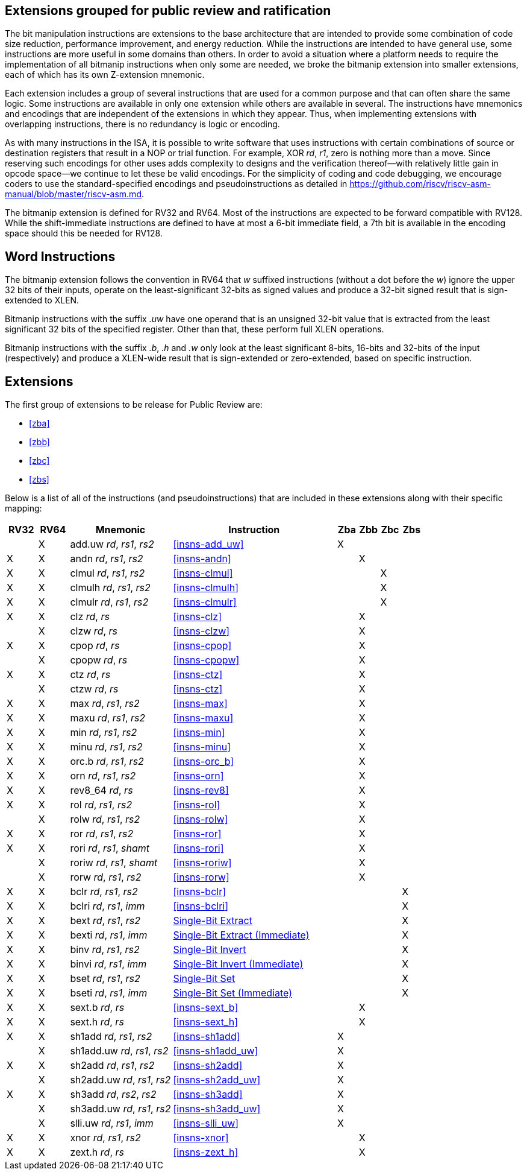 [preface]
== Extensions grouped for public review and ratification

The bit manipulation instructions are extensions to the base architecture that are intended to provide some combination of code size reduction, performance improvement, and energy reduction.
While the instructions are intended to have general use, some instructions are more useful in some domains than others.
In order to avoid a situation where a platform needs to require the implementation of all bitmanip instructions when only some are needed, we broke the bitmanip extension into smaller extensions, each of which has its own Z-extension mnemonic.

Each extension includes a group of several instructions that are used for a common purpose and that can often share the same logic.
Some instructions are available in only one extension while others are available in several.
The instructions have mnemonics and encodings that are independent of the extensions in which they appear.
Thus, when implementing extensions with overlapping instructions, there is no redundancy is logic or encoding.

As with many instructions in the ISA, it is possible to write software that uses instructions with certain combinations of source or destination registers that result in a NOP or trial function.
For example, XOR _rd_, _r1_, zero is nothing more than a move.
Since reserving such encodings for other uses adds complexity to designs and the verification thereof--with relatively little gain in opcode space--we continue to let these be valid encodings.
For the simplicity of coding and code debugging, we encourage coders to use the standard-specified encodings and pseudoinstructions as detailed in https://github.com/riscv/riscv-asm-manual/blob/master/riscv-asm.md.

The bitmanip extension is defined for RV32 and RV64.
Most of the instructions are expected to be forward compatible with RV128.
While the shift-immediate instructions are defined to have at most a 6-bit immediate field, a 7th bit is available in the encoding space should this be needed for RV128.

[preface]
== Word Instructions

The bitmanip extension follows the convention in RV64 that _w_ suffixed instructions (without a dot before the _w_) ignore the upper 32 bits of their inputs, operate on the least-significant 32-bits as signed values and produce a 32-bit signed result that is sign-extended to XLEN.

Bitmanip instructions with the suffix _.uw_ have one operand that is an unsigned 32-bit value that is extracted from the least significant 32 bits of the specified register.  Other than that, these perform full XLEN operations.

Bitmanip instructions with the suffix _.b_, _.h_ and _.w_ only look at the least significant 8-bits, 16-bits and 32-bits of the input (respectively) and produce a XLEN-wide result that is sign-extended or zero-extended, based on specific instruction.

== Extensions

The first group of extensions to be release for Public Review are:

* <<#zba>>
* <<#zbb>>
* <<#zbc>>
* <<#zbs>>

Below is a list of all of the instructions (and pseudoinstructions) that are included in these extensions
along with their specific mapping:

[%header,cols="^3,^3,10,16,^2,^2,^2,^2"]
|====
|RV32
|RV64
|Mnemonic
|Instruction
|Zba
|Zbb
|Zbc
|Zbs

|
|&#88;
|add.uw _rd_, _rs1_, _rs2_
|<<#insns-add_uw>>
|&#88;
|
|
|

|&#88;
|&#88;
|andn _rd_, _rs1_, _rs2_
|<<#insns-andn>>
|
|&#88;
|
|


|&#88;
|&#88;
|clmul _rd_, _rs1_, _rs2_
|<<#insns-clmul>>
|
|
|&#88;
|

|&#88;
|&#88;
|clmulh _rd_, _rs1_, _rs2_
|<<#insns-clmulh>>
|
|
|&#88;
|

|&#88;
|&#88;
|clmulr _rd_, _rs1_, _rs2_
|<<#insns-clmulr>>
|
|
|&#88;
|

|&#88;
|&#88;
|clz _rd_, _rs_
|<<#insns-clz>>
|
|&#88;
|
|

|
|&#88;
|clzw _rd_, _rs_
|<<#insns-clzw>>
|
|&#88;
|
|
|&#88;
|&#88;
|cpop _rd_, _rs_
|<<#insns-cpop>>
|
|&#88;
|
|

|
|&#88;
|cpopw _rd_, _rs_
|<<#insns-cpopw>>
|
|&#88;
|
|

|&#88;
|&#88;
|ctz _rd_, _rs_
|<<#insns-ctz>>
|
|&#88;
|
|

|
|&#88;
|ctzw _rd_, _rs_
|<<#insns-ctz>>
|
|&#88;
|
|

|&#88;
|&#88;
|max _rd_, _rs1_, _rs2_
|<<#insns-max>>
|
|&#88;
|
|

|&#88;
|&#88;
|maxu _rd_, _rs1_, _rs2_
|<<#insns-maxu>>
|
|&#88;
|
|

|&#88;
|&#88;
|min _rd_, _rs1_, _rs2_
|<<#insns-min>>
|
|&#88;
|
|

|&#88;
|&#88;
|minu _rd_, _rs1_, _rs2_
|<<#insns-minu>>
|
|&#88;
|
|

|&#88;
|&#88;
|orc.b _rd_, _rs1_, _rs2_
|<<#insns-orc_b>>
|
|&#88;
|
|

|&#88;
|&#88;
|orn _rd_, _rs1_, _rs2_
|<<#insns-orn>>
|
|&#88;
|
|

|&#88;
|&#88;
|rev8_64 _rd_, _rs_
|<<#insns-rev8>>
|
|&#88;
|
|

|&#88;
|&#88;
|rol _rd_, _rs1_, _rs2_
|<<#insns-rol>>
|
|&#88;
|
|

|
|&#88;
|rolw _rd_, _rs1_, _rs2_
|<<#insns-rolw>>
|
|&#88;
|
|

|&#88;
|&#88;
|ror _rd_, _rs1_, _rs2_
|<<#insns-ror>>
|
|&#88;
|
|

|&#88;
|&#88;
|rori _rd_, _rs1_, _shamt_
|<<#insns-rori>>
|
|&#88;
|
|

|
|&#88;
|roriw _rd_, _rs1_, _shamt_
|<<#insns-roriw>>
|
|&#88;
|
|

|
|&#88;
|rorw _rd_, _rs1_, _rs2_
|<<#insns-rorw>>
|
|&#88;
|
|

|&#88;
|&#88;
|bclr _rd_, _rs1_, _rs2_
|<<#insns-bclr>>
|
|
|
|&#88;

|&#88;
|&#88;
|bclri _rd_, _rs1_, _imm_
|<<#insns-bclri>>
|
|
|
|&#88;

|&#88;
|&#88;
|bext _rd_, _rs1_, _rs2_
|xref:insns/bext.adoc[Single-Bit Extract]
|
|
|
|&#88;

|&#88;
|&#88;
|bexti _rd_, _rs1_, _imm_
|xref:insns/bexti.adoc[Single-Bit Extract (Immediate)]
|
|
|
|&#88;

|&#88;
|&#88;
|binv _rd_, _rs1_, _rs2_
|xref:insns/binv.adoc[Single-Bit Invert]
|
|
|
|&#88;

|&#88;
|&#88;
|binvi _rd_, _rs1_, _imm_
|xref:insns/binvi.adoc[Single-Bit Invert (Immediate)]
|
|
|
|&#88;

|&#88;
|&#88;
|bset _rd_, _rs1_, _rs2_
|xref:insns/bset.adoc[Single-Bit Set]
|
|
|
|&#88;

|&#88;
|&#88;
|bseti _rd_, _rs1_, _imm_
|xref:insns/bseti.adoc[Single-Bit Set (Immediate)]
|
|
|
|&#88;

|&#88;
|&#88;
|sext.b _rd_, _rs_
|<<#insns-sext_b>>
|
|&#88;
|
|

|&#88;
|&#88;
|sext.h _rd_, _rs_
|<<#insns-sext_h>>
|
|&#88;
|
|

|&#88;
|&#88;
|sh1add _rd_, _rs1_, _rs2_
|<<#insns-sh1add>>
|&#88;
|
|
|

|
|&#88;
|sh1add.uw _rd_, _rs1_, _rs2_
|<<#insns-sh1add_uw>>
|&#88;
|
|
|

|&#88;
|&#88;
|sh2add _rd_, _rs1_, _rs2_
|<<#insns-sh2add>>
|&#88;
|
|
|

|
|&#88;
|sh2add.uw _rd_, _rs1_, _rs2_
|<<#insns-sh2add_uw>>
|&#88;
|
|
|

|&#88;
|&#88;
|sh3add _rd_, _rs2_, _rs2_
|<<#insns-sh3add>>
|&#88;
|
|
|

|
|&#88;
|sh3add.uw _rd_, _rs1_, _rs2_
|<<#insns-sh3add_uw>>
|&#88;
|
|
|

|
|&#88;
|slli.uw _rd_, _rs1_, _imm_
|<<#insns-slli_uw>>
|&#88;
|
|
|

|&#88;
|&#88;
|xnor _rd_, _rs1_, _rs2_
|<<#insns-xnor>>
|
|&#88;
|
|

|&#88;
|&#88;
|zext.h _rd_, _rs_
|<<#insns-zext_h>>
|
|&#88;
|
|

|====
